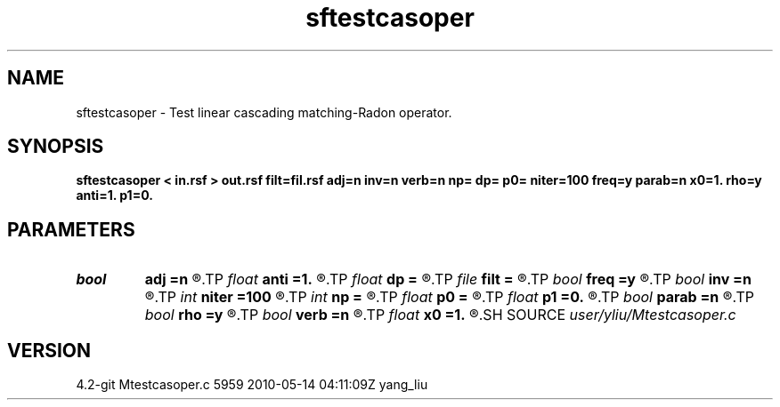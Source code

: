 .TH sftestcasoper 1  "APRIL 2023" Madagascar "Madagascar Manuals"
.SH NAME
sftestcasoper \- Test linear cascading matching-Radon operator. 
.SH SYNOPSIS
.B sftestcasoper < in.rsf > out.rsf filt=fil.rsf adj=n inv=n verb=n np= dp= p0= niter=100 freq=y parab=n x0=1. rho=y anti=1. p1=0.
.SH PARAMETERS
.PD 0
.TP
.I bool   
.B adj
.B =n
.R  [y/n]	if y, perform adjoint operation
.TP
.I float  
.B anti
.B =1.
.R  	antialiasing, only when freq=n
.TP
.I float  
.B dp
.B =
.R  	p sampling
.TP
.I file   
.B filt
.B =
.R  	auxiliary input file name
.TP
.I bool   
.B freq
.B =y
.R  [y/n]	if y, parabolic Radon transform
.TP
.I bool   
.B inv
.B =n
.R  [y/n]	if y, perform inverse operation
.TP
.I int    
.B niter
.B =100
.R  
.TP
.I int    
.B np
.B =
.R  	number of p values
.TP
.I float  
.B p0
.B =
.R  	p origin
.TP
.I float  
.B p1
.B =0.
.R  	reference slope, only when freq=n
.TP
.I bool   
.B parab
.B =n
.R  [y/n]	if y, parabolic Radon transform, only when freq=y
.TP
.I bool   
.B rho
.B =y
.R  [y/n]	rho filtering, only when freq=n
.TP
.I bool   
.B verb
.B =n
.R  [y/n]	verbosity flag
.TP
.I float  
.B x0
.B =1.
.R  	reference offset
.SH SOURCE
.I user/yliu/Mtestcasoper.c
.SH VERSION
4.2-git Mtestcasoper.c 5959 2010-05-14 04:11:09Z yang_liu
